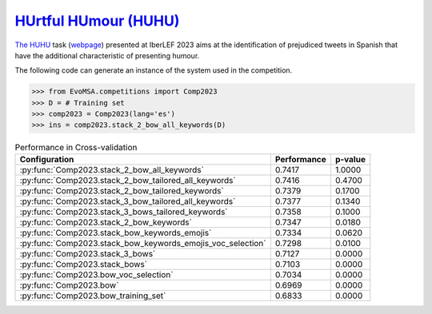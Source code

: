 .. _huhu:

`HUrtful HUmour (HUHU) <http://journal.sepln.org/sepln/ojs/ojs/index.php/pln/article/view/6568>`_
^^^^^^^^^^^^^^^^^^^^^^^^^^^^^^^^^^^^^^^^^^^^^^^^^^^^^^^^^^^^^^^^^^^^^^^^^

`The HUHU <http://journal.sepln.org/sepln/ojs/ojs/index.php/pln/article/view/6568>`_ task (`webpage <https://sites.google.com/view/huhuatiberlef23>`_) presented at IberLEF 2023 aims at the identification of prejudiced tweets in Spanish that have the additional characteristic of presenting humour. 


The following code can generate an instance of the system used in the competition.

.. code-block:: python

  >>> from EvoMSA.competitions import Comp2023
  >>> D = # Training set
  >>> comp2023 = Comp2023(lang='es')
  >>> ins = comp2023.stack_2_bow_all_keywords(D)


.. list-table:: Performance in Cross-validation 
    :header-rows: 1

    * - Configuration
      - Performance
      - p-value
    * - :py:func:`Comp2023.stack_2_bow_all_keywords`
      - 0.7417
      - 1.0000
    * - :py:func:`Comp2023.stack_2_bow_tailored_all_keywords`
      - 0.7416
      - 0.4700
    * - :py:func:`Comp2023.stack_2_bow_tailored_keywords`
      - 0.7379
      - 0.1700
    * - :py:func:`Comp2023.stack_3_bow_tailored_all_keywords`
      - 0.7377
      - 0.1340
    * - :py:func:`Comp2023.stack_3_bows_tailored_keywords`
      - 0.7358
      - 0.1000
    * - :py:func:`Comp2023.stack_2_bow_keywords`
      - 0.7347
      - 0.0180
    * - :py:func:`Comp2023.stack_bow_keywords_emojis`
      - 0.7334
      - 0.0620
    * - :py:func:`Comp2023.stack_bow_keywords_emojis_voc_selection`
      - 0.7298
      - 0.0100
    * - :py:func:`Comp2023.stack_3_bows`
      - 0.7127
      - 0.0000
    * - :py:func:`Comp2023.stack_bows`
      - 0.7103
      - 0.0000
    * - :py:func:`Comp2023.bow_voc_selection`
      - 0.7034
      - 0.0000
    * - :py:func:`Comp2023.bow`
      - 0.6969
      - 0.0000
    * - :py:func:`Comp2023.bow_training_set`
      - 0.6833
      - 0.0000

